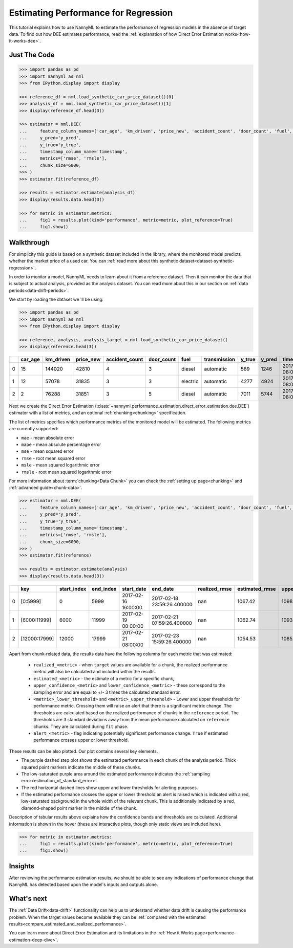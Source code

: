 .. _regression-performance-estimation:

========================================================================================
Estimating Performance for Regression
========================================================================================

This tutorial explains how to use NannyML to estimate the performance of regression
models in the absence of target data. To find out how DEE estimates performance,
read the :ref:`explanation of how Direct Error Estimation works<how-it-works-dee>`.

.. TODO: Add reference link.


.. _performance-estimation-regression-just-the-code:

Just The Code
----------------

.. code-block:: python

    >>> import pandas as pd
    >>> import nannyml as nml
    >>> from IPython.display import display

    >>> reference_df = nml.load_synthetic_car_price_dataset()[0]
    >>> analysis_df = nml.load_synthetic_car_price_dataset()[1]
    >>> display(reference_df.head(3))

    >>> estimator = nml.DEE(
    ...     feature_column_names=['car_age', 'km_driven', 'price_new', 'accident_count', 'door_count', 'fuel', 'transmission'],
    ...     y_pred='y_pred',
    ...     y_true='y_true',
    ...     timestamp_column_name='timestamp',
    ...     metrics=['rmse', 'rmsle'],
    ...     chunk_size=6000,
    >>> )
    >>> estimator.fit(reference_df)

    >>> results = estimator.estimate(analysis_df)
    >>> display(results.data.head(3))

    >>> for metric in estimator.metrics:
    ...     fig1 = results.plot(kind='performance', metric=metric, plot_reference=True)
    ...     fig1.show()


Walkthrough
--------------

For simplicity this guide is based on a synthetic dataset included in the library, where the monitored model predicts
whether the market price of a used car. You can :ref:`read more about this synthetic dataset<dataset-synthetic-regression>`.

In order to monitor a model, NannyML needs to learn about it from a reference dataset.
Then it can monitor the data that is subject to actual analysis, provided as the analysis dataset.
You can read more about this in our section on :ref:`data periods<data-drift-periods>`.

We start by loading the dataset we 'll be using:

.. code-block:: python

    >>> import pandas as pd
    >>> import nannyml as nml
    >>> from IPython.display import display

    >>> reference, analysis, analysis_target = nml.load_synthetic_car_price_dataset()
    >>> display(reference.head(3))

+----+-----------+-------------+-------------+------------------+--------------+----------+----------------+----------+----------+-------------------------+
|    |   car_age |   km_driven |   price_new |   accident_count |   door_count | fuel     | transmission   |   y_true |   y_pred | timestamp               |
+====+===========+=============+=============+==================+==============+==========+================+==========+==========+=========================+
|  0 |        15 |      144020 |       42810 |                4 |            3 | diesel   | automatic      |      569 |     1246 | 2017-01-24 08:00:00.000 |
+----+-----------+-------------+-------------+------------------+--------------+----------+----------------+----------+----------+-------------------------+
|  1 |        12 |       57078 |       31835 |                3 |            3 | electric | automatic      |     4277 |     4924 | 2017-01-24 08:00:33.600 |
+----+-----------+-------------+-------------+------------------+--------------+----------+----------------+----------+----------+-------------------------+
|  2 |         2 |       76288 |       31851 |                3 |            5 | diesel   | automatic      |     7011 |     5744 | 2017-01-24 08:01:07.200 |
+----+-----------+-------------+-------------+------------------+--------------+----------+----------------+----------+----------+-------------------------+

Next we create the Direct Error Estimation
(:class:`~nannyml.performance_estimation.direct_error_estimation.dee.DEE`)
estimator with a list of metrics, and an optional
:ref:`chunking<chunking>` specification.

The list of metrics specifies which performance metrics of the monitored model will be estimated.
The following metrics are currently supported:

- ``mae`` - mean absolute error
- ``mape`` - mean absolute percentage error
- ``mse`` - mean squared error
- ``rmse`` - root mean squared error
- ``msle`` - mean squared logarithmic error
- ``rmsle`` - root mean squared logarithmic error


For more information about :term:`chunking<Data Chunk>` you can check the :ref:`setting up page<chunking>` and :ref:`advanced guide<chunk-data>`.

.. code-block:: python

    >>> estimator = nml.DEE(
    ...     feature_column_names=['car_age', 'km_driven', 'price_new', 'accident_count', 'door_count', 'fuel', 'transmission'],
    ...     y_pred='y_pred',
    ...     y_true='y_true',
    ...     timestamp_column_name='timestamp',
    ...     metrics=['rmse', 'rmsle'],
    ...     chunk_size=6000,
    >>> )
    >>> estimator.fit(reference)

    >>> results = estimator.estimate(analysis)
    >>> display(results.data.head(3))


+----+---------------+---------------+-------------+---------------------+----------------------------+-----------------+------------------+-------------------------+-------------------------+-----------------------+------------------------+------------------------+--------------+------------------+-------------------+--------------------------+--------------------------+------------------------+-------------------------+-------------------------+---------------+
|    | key           |   start_index |   end_index | start_date          | end_date                   |   realized_rmse |   estimated_rmse |   upper_confidence_rmse |   lower_confidence_rmse |   sampling_error_rmse |   upper_threshold_rmse |   lower_threshold_rmse | alert_rmse   |   realized_rmsle |   estimated_rmsle |   upper_confidence_rmsle |   lower_confidence_rmsle |   sampling_error_rmsle |   upper_threshold_rmsle |   lower_threshold_rmsle | alert_rmsle   |
+====+===============+===============+=============+=====================+============================+=================+==================+=========================+=========================+=======================+========================+========================+==============+==================+===================+==========================+==========================+========================+=========================+=========================+===============+
|  0 | [0:5999]      |             0 |        5999 | 2017-02-16 16:00:00 | 2017-02-18 23:59:26.400000 |             nan |          1067.42 |                 1098.46 |                 1036.37 |                10.348 |                1103.31 |                1014.28 | False        |              nan |          0.265777 |                 0.272494 |                 0.25906  |               0.002239 |                0.271511 |                0.263948 | False         |
+----+---------------+---------------+-------------+---------------------+----------------------------+-----------------+------------------+-------------------------+-------------------------+-----------------------+------------------------+------------------------+--------------+------------------+-------------------+--------------------------+--------------------------+------------------------+-------------------------+-------------------------+---------------+
|  1 | [6000:11999]  |          6000 |       11999 | 2017-02-19 00:00:00 | 2017-02-21 07:59:26.400000 |             nan |          1062.74 |                 1093.79 |                 1031.7  |                10.348 |                1103.31 |                1014.28 | False        |              nan |          0.266766 |                 0.273483 |                 0.260049 |               0.002239 |                0.271511 |                0.263948 | False         |
+----+---------------+---------------+-------------+---------------------+----------------------------+-----------------+------------------+-------------------------+-------------------------+-----------------------+------------------------+------------------------+--------------+------------------+-------------------+--------------------------+--------------------------+------------------------+-------------------------+-------------------------+---------------+
|  2 | [12000:17999] |         12000 |       17999 | 2017-02-21 08:00:00 | 2017-02-23 15:59:26.400000 |             nan |          1054.53 |                 1085.58 |                 1023.49 |                10.348 |                1103.31 |                1014.28 | False        |              nan |          0.267806 |                 0.274523 |                 0.261089 |               0.002239 |                0.271511 |                0.263948 | False         |
+----+---------------+---------------+-------------+---------------------+----------------------------+-----------------+------------------+-------------------------+-------------------------+-----------------------+------------------------+------------------------+--------------+------------------+-------------------+--------------------------+--------------------------+------------------------+-------------------------+-------------------------+---------------+


.. _performance-estimation-regression-thresholds:

Apart from chunk-related data, the results data have the following columns for each metric
that was estimated:

 - ``realized_<metric>`` - when ``target`` values are available for a chunk, the realized performance metric will also
   be calculated and included within the results.
 - ``estimated_<metric>`` - the estimate of a metric for a specific chunk,
 - ``upper_confidence_<metric>`` and ``lower_confidence_<metric>`` - these correspond to the sampling error and are equal to +/-
   3 times the calculated standard error.
 - ``<metric>_lower_threshold>`` and ``<metric>_upper_threshold>`` - Lower and upper thresholds for performance metric.
   Crossing them will raise an alert that there is a significant
   metric change. The thresholds are calculated based on the realized performance of chunks in the ``reference`` period.
   The thresholds are 3 standard deviations away from the mean performance calculated on ``reference`` chunks.
   They are calculated during ``fit`` phase.
 - ``alert_<metric>`` - flag indicating potentially significant performance change. ``True`` if estimated performance crosses
   upper or lower threshold.


These results can be also plotted. Our plot contains several key elements.

* The purple dashed step plot shows the estimated performance in each chunk of the analysis period. Thick squared point
  markers indicate the middle of these chunks.

* The low-saturated purple area around the estimated performance indicates the :ref:`sampling
  error<estimation_of_standard_error>`.

* The red horizontal dashed lines show upper and lower thresholds for alerting purposes.

* If the estimated performance crosses the upper or lower threshold an alert is raised which is indicated with a red,
  low-saturated background in the whole width of the relevant chunk. This is additionally
  indicated by a red, diamond-shaped point marker in the middle of the chunk.

Description of tabular results above explains how the confidence bands and thresholds are calculated.
Additional information is shown in the hover (these are interactive plots, though only static views are included here).

.. code-block:: python

    >>> for metric in estimator.metrics:
    ...     fig1 = results.plot(kind='performance', metric=metric, plot_reference=True)
    ...     fig1.show()

.. image:: ../../_static/tutorial-perf-est-regression-RMSE.svg

.. image:: ../../_static/tutorial-perf-est-regression-RMSLE.svg


Insights
--------

After reviewing the performance estimation results, we should be able to see any indications of performance change that
NannyML has detected based upon the model's inputs and outputs alone.


What's next
-----------

The :ref:`Data Drift<data-drift>` functionality can help us to understand whether data drift is causing the performance problem.
When the target values become available they can be :ref:`compared with the estimated
results<compare_estimated_and_realized_performance>`.

You can learn more about Direct Error Estimation and its limitations in the
:ref:`How it Works page<performance-estimation-deep-dive>`.
